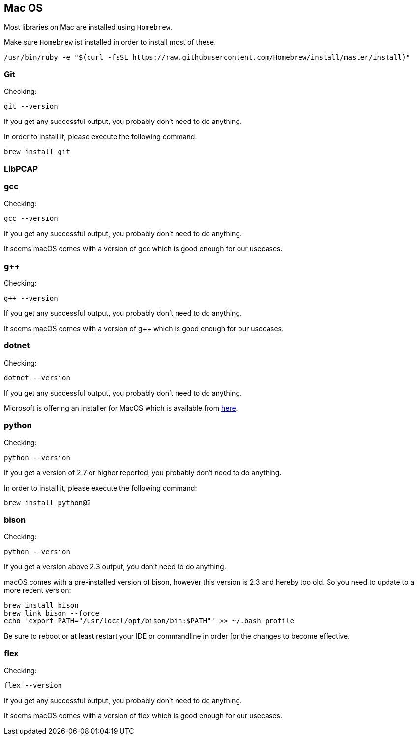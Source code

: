 //
//  Licensed to the Apache Software Foundation (ASF) under one or more
//  contributor license agreements.  See the NOTICE file distributed with
//  this work for additional information regarding copyright ownership.
//  The ASF licenses this file to You under the Apache License, Version 2.0
//  (the "License"); you may not use this file except in compliance with
//  the License.  You may obtain a copy of the License at
//
//      http://www.apache.org/licenses/LICENSE-2.0
//
//  Unless required by applicable law or agreed to in writing, software
//  distributed under the License is distributed on an "AS IS" BASIS,
//  WITHOUT WARRANTIES OR CONDITIONS OF ANY KIND, either express or implied.
//  See the License for the specific language governing permissions and
//  limitations under the License.
//

== Mac OS

Most libraries on Mac are installed using `Homebrew`.

Make sure `Homebrew` ist installed in order to install most of these.

    /usr/bin/ruby -e "$(curl -fsSL https://raw.githubusercontent.com/Homebrew/install/master/install)"

=== Git

Checking:

 git --version

If you get any successful output, you probably don't need to do anything.

In order to install it, please execute the following command:

 brew install git

=== LibPCAP

=== gcc

Checking:

 gcc --version

If you get any successful output, you probably don't need to do anything.

It seems macOS comes with a version of gcc which is good enough for our usecases.

=== g++

Checking:

 g++ --version

If you get any successful output, you probably don't need to do anything.

It seems macOS comes with a version of g++ which is good enough for our usecases.

=== dotnet

Checking:

 dotnet --version

If you get any successful output, you probably don't need to do anything.

Microsoft is offering an installer for MacOS which is available from https://dotnet.microsoft.com/download/dotnet-core/2.2[here].

=== python

Checking:

 python --version

If you get a version of 2.7 or higher reported, you probably don't need to do anything.

In order to install it, please execute the following command:

 brew install python@2

=== bison

Checking:

 python --version

If you get a version above 2.3 output, you don't need to do anything.

macOS comes with a pre-installed version of bison, however this version is 2.3 and hereby too old.
So you need to update to a more recent version:

 brew install bison
 brew link bison --force
 echo 'export PATH="/usr/local/opt/bison/bin:$PATH"' >> ~/.bash_profile

Be sure to reboot or at least restart your IDE or commandline in order for the changes to become effective.

=== flex

Checking:

 flex --version

If you get any successful output, you probably don't need to do anything.

It seems macOS comes with a version of flex which is good enough for our usecases.
